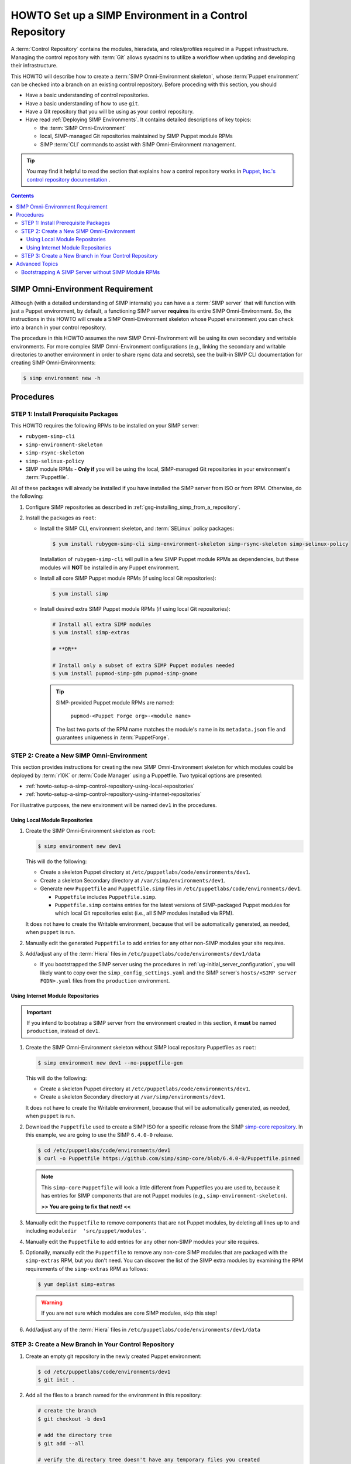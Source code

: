 .. _howto-setup-a-simp-control-repository:

HOWTO Set up a SIMP Environment in a Control Repository
=======================================================

A :term:`Control Repository` contains the modules, hieradata, and roles/profiles
required in a Puppet infrastructure.  Managing the control repository with
:term:`Git` allows sysadmins to utilize a workflow when updating and developing
their infrastructure.

This HOWTO will describe how to create a :term:`SIMP Omni-Environment skeleton`,
whose :term:`Puppet environment` can be checked into a branch on an existing
control repository.  Before proceding with this section, you should

* Have a basic understanding of control repositories.
* Have a basic understanding of how to use ``git``.
* Have a Git repository that you will be using as your control repository.
* Have read :ref:`Deploying SIMP Environments`.  It contains detailed
  descriptions of key topics:

  - the :term:`SIMP Omni-Environment`
  - local, SIMP-managed Git repositories maintained by SIMP Puppet module RPMs
  - SIMP :term:`CLI` commands to assist with SIMP Omni-Environment management.

.. TIP::

   You may find it helpful to read the section that explains how a control
   repository works in `Puppet, Inc.'s control repository documentation`_ .

.. contents:: Contents
   :depth: 3
   :local:

SIMP Omni-Environment Requirement
^^^^^^^^^^^^^^^^^^^^^^^^^^^^^^^^^

Although (with a detailed understanding of SIMP internals) you can have a
a :term:`SIMP server` that will function with just a Puppet environment, by
default, a functioning SIMP server **requires** its entire SIMP Omni-Environment.
So, the instructions in this HOWTO will create a SIMP Omni-Environment skeleton
whose Puppet environment you can check into a branch in your control repository.

The procedure in this HOWTO assumes the new SIMP Omni-Environment will be
using its own secondary and writable environments.  For more complex SIMP
Omni-Environment configurations (e.g., linking the secondary and writable
directories to another environment in order to share rsync data and secrets),
see the built-in SIMP CLI documentation for creating SIMP Omni-Environments:

.. code-block:: bash

   $ simp environment new -h

Procedures
^^^^^^^^^^

STEP 1: Install Prerequisite Packages
~~~~~~~~~~~~~~~~~~~~~~~~~~~~~~~~~~~~~

This HOWTO requires the following RPMs to be installed on your SIMP
server:

* ``rubygem-simp-cli``
* ``simp-environment-skeleton``
* ``simp-rsync-skeleton``
* ``simp-selinux-policy``
* SIMP module RPMs -  **Only if** you will be using the local, SIMP-managed
  Git repositories in your environment's :term:`Puppetfile`.

All of these packages will already be installed if you have installed the SIMP
server from ISO or from RPM.  Otherwise, do the following:

#. Configure SIMP repositories as described in
   :ref:`gsg-installing_simp_from_a_repository`.

#. Install the packages as ``root``:

   * Install the SIMP CLI, environment skeleton, and :term:`SELinux` policy
     packages:

     .. code-block:: bash

        $ yum install rubygem-simp-cli simp-environment-skeleton simp-rsync-skeleton simp-selinux-policy

     Installation of ``rubygem-simp-cli`` will pull in a few SIMP Puppet module
     RPMs as dependencies, but these modules will **NOT** be installed in any
     Puppet environment.

   * Install all core SIMP Puppet module RPMs (if using local Git
     repositories):

     .. code-block:: bash

        $ yum install simp

   * Install desired extra SIMP Puppet module RPMs (if using local Git
     repositories):

     .. code-block:: bash

        # Install all extra SIMP modules
        $ yum install simp-extras

        # **OR**

        # Install only a subset of extra SIMP Puppet modules needed
        $ yum install pupmod-simp-gdm pupmod-simp-gnome

     .. TIP::

        SIMP-provided Puppet module RPMs are named:

          ``pupmod-<Puppet Forge org>-<module name>``

        The last two parts of the RPM name matches the module's name in its
        ``metadata.json`` file and guarantees uniqueness in :term:`PuppetForge`.


STEP 2: Create a New SIMP Omni-Environment
~~~~~~~~~~~~~~~~~~~~~~~~~~~~~~~~~~~~~~~~~~

This section provides instructions for creating the new SIMP Omni-Environment
skeleton for which modules could be deployed by :term:`r10K` or
:term:`Code Manager` using a Puppetfile.  Two typical options are presented:

* :ref:`howto-setup-a-simp-control-repository-using-local-repositories`
* :ref:`howto-setup-a-simp-control-repository-using-internet-repositories`

For illustrative purposes, the new environment will be named ``dev1`` in the
procedures.


.. _howto-setup-a-simp-control-repository-using-local-repositories:

Using Local Module Repositories
'''''''''''''''''''''''''''''''

#. Create the SIMP Omni-Environment skeleton as ``root``:

   .. code-block:: bash

       $ simp environment new dev1

   This will do the following:

   * Create a skeleton Puppet directory at ``/etc/puppetlabs/code/environments/dev1``.
   * Create a skeleton Secondary directory at ``/var/simp/environments/dev1``.
   * Generate new ``Puppetfile`` and ``Puppetfile.simp`` files in
     ``/etc/puppetlabs/code/environments/dev1``.

     - ``Puppetfile`` includes ``Puppetfile.simp``.
     - ``Puppetfile.simp`` contains entries for the latest versions of
       SIMP-packaged Puppet modules for which local Git repositories exist
       (i.e., all SIMP modules installed via RPM).

   It does not have to create the Writable environment, because that will be
   automatically generated, as needed, when ``puppet`` is run.

#. Manually edit the generated ``Puppetfile`` to add entries for any other
   non-SIMP modules your site requires.

#. Add/adjust any of the :term:`Hiera` files in
   ``/etc/puppetlabs/code/environments/dev1/data``

   * If you bootstrapped the SIMP server using the procedures in
     :ref:`ug-initial_server_configuration`, you will likely want to copy
     over the ``simp_config_settings.yaml`` and the SIMP server's
     ``hosts/<SIMP server FQDN>.yaml`` files from the ``production``
     environment.

.. _howto-setup-a-simp-control-repository-using-internet-repositories:

Using Internet Module Repositories
''''''''''''''''''''''''''''''''''

.. IMPORTANT::

   If you intend to bootstrap a SIMP server from the environment created
   in this section, it **must** be named ``production``, instead of ``dev1``.

#. Create the SIMP Omni-Environment skeleton without SIMP local repository
   Puppetfiles as ``root``:

   .. code-block:: bash

      $ simp environment new dev1 --no-puppetfile-gen

   This will do the following:

   * Create a skeleton Puppet directory at ``/etc/puppetlabs/code/environments/dev1``.
   * Create a skeleton Secondary directory at ``/var/simp/environments/dev1``.

   It does not have to create the Writable environment, because that will be
   automatically generated, as needed, when ``puppet`` is run.

#. Download the ``Puppetfile`` used to create a SIMP ISO for a specific release
   from the SIMP `simp-core repository`_. In this example, we are going to use
   the SIMP ``6.4.0-0`` release.

   .. code-block:: bash

      $ cd /etc/puppetlabs/code/environments/dev1
      $ curl -o Puppetfile https://github.com/simp/simp-core/blob/6.4.0-0/Puppetfile.pinned

   .. NOTE::

      This ``simp-core`` ``Puppetfile`` will look a little different from
      Puppetfiles you are used to, because it has entries for SIMP components
      that are not Puppet modules (e.g., ``simp-environment-skeleton``).

      **>> You are going to fix that next! <<**

#. Manually edit the ``Puppetfile`` to remove components that are not Puppet
   modules, by deleting all lines up to and including
   ``moduledir  'src/puppet/modules'``.

#. Manually edit the ``Puppetfile`` to add entries for any other non-SIMP modules
   your site requires.

#. Optionally, manually edit the ``Puppetfile`` to remove any non-core SIMP
   modules that are packaged with the ``simp-extras`` RPM, but you don't need.
   You can discover the list of the SIMP extra modules by examining the RPM
   requirements of the ``simp-extras`` RPM as follows:

   .. code-block:: bash

      $ yum deplist simp-extras

   .. WARNING::

      If you are not sure which modules are core SIMP modules, skip this step!

#. Add/adjust any of the :term:`Hiera` files in
   ``/etc/puppetlabs/code/environments/dev1/data``


STEP 3: Create a New Branch in Your Control Repository
~~~~~~~~~~~~~~~~~~~~~~~~~~~~~~~~~~~~~~~~~~~~~~~~~~~~~~

#. Create an empty git repository in the newly created Puppet environment:

   .. code-block:: bash

      $ cd /etc/puppetlabs/code/environments/dev1
      $ git init .

#. Add all the files to a branch named for the environment in this repository:

   .. code-block:: bash

      # create the branch
      $ git checkout -b dev1

      # add the directory tree
      $ git add --all

      # verify the directory tree doesn't have any temporary files you created
      $ git status

      $ git commit -m 'Initial dev1 environment'

#. Push the branch to your control repository:

   .. code-block:: bash

      # Add a remote for your control repository
      $ git remote add control_repo <URL to the control repo>

      # Push the branch
      $ git push dev1 control_repo


Advanced Topics
^^^^^^^^^^^^^^^

Bootstrapping A SIMP Server without SIMP Module RPMs
~~~~~~~~~~~~~~~~~~~~~~~~~~~~~~~~~~~~~~~~~~~~~~~~~~~~

A full set of SIMP module RPMs is not required in order for the SIMP server to
be initially configured. With a slight change to the procedures listed in
:ref:`ug-initial_server_configuration`, a SIMP server can be bootstrapped
with a ``production`` SIMP Omni-Environment skeleton, such as one created
in this HOWTO.

.. TIP::

   You may want to read through :ref:`ug-initial_server_configuration`
   before proceeding.  It provides additional information that will not be
   repeated here.

In these procedures, we assume that you have created a ``production`` SIMP
Omni-Environment skeleton that contains a Puppetfile with URLs to the core
SIMP Puppet modules.  For example, you followed the procedures to create a
control repository for a ``production`` environment using internet module
repositories.

Execute the following steps as ``root``:

#. Deploy the modules in the ``production`` Puppet environment using ``r10K``
   or ``Code Manager``.  Be sure the deployed modules are accessible to the
   ``puppet`` group.

#. Install the ``puppetserver`` package:

   .. code-block:: bash

      $ yum install puppetserver

#. Run ``simp config`` with an option that tells it the SIMP Omni-Environment
   has already been created:

   .. code-block:: bash

      $ simp config --force-config

#. Run ``simp bootstrap``:

   .. code-block:: bash

      $ simp bootstrap

#. After ``simp bootstrap`` completes, add the following generated Hiera files
   in the ``production`` Puppet environment to the ``production`` branch in your
   control repository:

   * ``production/data/simp_config_settings.yaml``
   * ``production/data/hosts/<SIMP server FQDN>.yaml``

To continue configuring the system, move on :ref:`Client_Management` section in
the :ref:`simp-user-guide`.

.. _Puppet, Inc.'s control repository documentation: https://docs.puppet.com/pe/latest/cmgmt_control_repo.html
.. _simp-core repository: https://github.com/simp/simp-core
